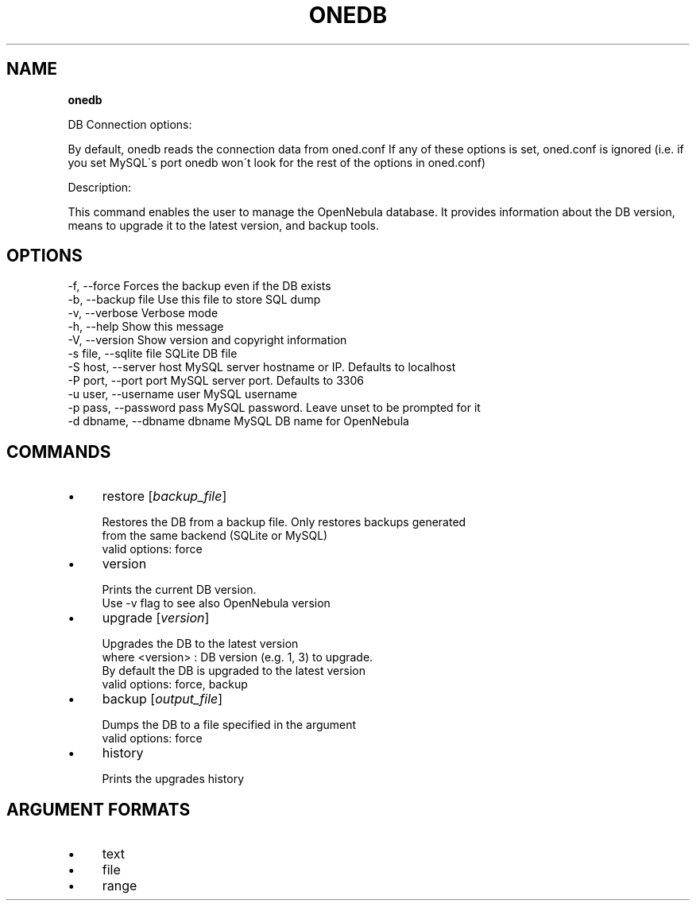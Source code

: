 .\" generated with Ronn/v0.7.3
.\" http://github.com/rtomayko/ronn/tree/0.7.3
.
.TH "ONEDB" "1" "July 2011" "" "onedb(1) -- OpenNebula database migration tool"
.
.SH "NAME"
\fBonedb\fR
.
.P
DB Connection options:
.
.P
By default, onedb reads the connection data from oned\.conf If any of these options is set, oned\.conf is ignored (i\.e\. if you set MySQL\'s port onedb won\'t look for the rest of the options in oned\.conf)
.
.P
Description:
.
.P
This command enables the user to manage the OpenNebula database\. It provides information about the DB version, means to upgrade it to the latest version, and backup tools\.
.
.SH "OPTIONS"
.
.nf

 \-f, \-\-force               Forces the backup even if the DB exists
 \-b, \-\-backup file         Use this file to store SQL dump
 \-v, \-\-verbose             Verbose mode
 \-h, \-\-help                Show this message
 \-V, \-\-version             Show version and copyright information
 \-s file, \-\-sqlite file    SQLite DB file
 \-S host, \-\-server host    MySQL server hostname or IP\. Defaults to localhost
 \-P port, \-\-port port      MySQL server port\. Defaults to 3306
 \-u user, \-\-username user  MySQL username
 \-p pass, \-\-password pass  MySQL password\. Leave unset to be prompted for it
 \-d dbname, \-\-dbname dbname MySQL DB name for OpenNebula
.
.fi
.
.SH "COMMANDS"
.
.IP "\(bu" 4
restore [\fIbackup_file\fR]
.
.IP "" 4
.
.nf

Restores the DB from a backup file\. Only restores backups generated
from the same backend (SQLite or MySQL)
valid options: force
.
.fi
.
.IP "" 0

.
.IP "\(bu" 4
version
.
.IP "" 4
.
.nf

Prints the current DB version\.
Use \-v flag to see also OpenNebula version
.
.fi
.
.IP "" 0

.
.IP "\(bu" 4
upgrade [\fIversion\fR]
.
.IP "" 4
.
.nf

Upgrades the DB to the latest version
where <version> : DB version (e\.g\. 1, 3) to upgrade\.
                  By default the DB is upgraded to the latest version
valid options: force, backup
.
.fi
.
.IP "" 0

.
.IP "\(bu" 4
backup [\fIoutput_file\fR]
.
.IP "" 4
.
.nf

Dumps the DB to a file specified in the argument
valid options: force
.
.fi
.
.IP "" 0

.
.IP "\(bu" 4
history
.
.IP "" 4
.
.nf

Prints the upgrades history
.
.fi
.
.IP "" 0

.
.IP "" 0
.
.SH "ARGUMENT FORMATS"
.
.IP "\(bu" 4
text
.
.IP "\(bu" 4
file
.
.IP "\(bu" 4
range
.
.IP "" 0

